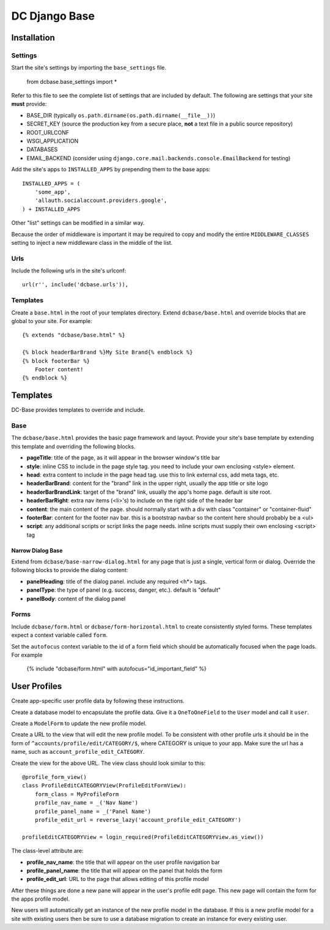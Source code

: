 DC Django Base
==============

Installation
------------

Settings
````````

Start the site's settings by importing the ``base_settings`` file.

    from dcbase.base_settings import *

Refer to this file to see the complete list of settings that are included by default. The following are settings that your 
site **must** provide:

* BASE_DIR (typically ``os.path.dirname(os.path.dirname(__file__))``)
* SECRET_KEY (source the production key from a secure place, **not** a text file in a public source repository)
* ROOT_URLCONF
* WSGI_APPLICATION
* DATABASES
* EMAIL_BACKEND (consider using ``django.core.mail.backends.console.EmailBackend`` for testing)

Add the site's apps to ``INSTALLED_APPS`` by prepending them to the base apps::

    INSTALLED_APPS = (
        'some_app',
        'allauth.socialaccount.providers.google',
    ) + INSTALLED_APPS

Other "list" settings can be modified in a similar way. 

Because the order of middleware is important it may be required to copy and modify the entire ``MIDDLEWARE_CLASSES`` setting
to inject a new middleware class in the middle of the list.

Urls
````

Include the following urls in the site's urlconf::

    url(r'', include('dcbase.urls')),

Templates
`````````

Create a ``base.html`` in the root of your templates directory. Extend ``dcbase/base.html`` and override
blocks that are global to your site. For example::

    {% extends "dcbase/base.html" %}
    
    {% block headerBarBrand %}My Site Brand{% endblock %}
    {% block footerBar %}
        Footer content!
    {% endblock %}

Templates
---------

DC-Base provides templates to override and include.

Base
````

The ``dcbase/base.html`` provides the basic page framework and layout. Provide your site's base template by extending this template
and overriding the following blocks.

- **pageTitle**: title of the page, as it will appear in the browser window's title bar
- **style**: inline CSS to include in the page style tag. you need to include your own enclosing \<style> element.
- **head**: extra content to include in the page head tag. use this to link external css, add meta tags, etc.
- **headerBarBrand**: content for the "brand" link in the upper right, usually the app title or site logo
- **headerBarBrandLink**: target of the "brand" link, usually the app's home page. default is site root.
- **headerBarRight**: extra nav items (\<li>'s) to include on the right side of the header bar
- **content**: the main content of the page. should normally start with a div with class "container" or "container-fluid"
- **footerBar**: content for the footer nav bar. this is a bootstrap navbar so the content here should probably be a \<ul>
- **script**: any additional scripts or script links the page needs. inline scripts must supply their own enclosing \<script> tag

Narrow Dialog Base
~~~~~~~~~~~~~~~~~~

Extend from ``dcbase/base-narrow-dialog.html`` for any page that is just a single, vertical form or dialog. Override the following
blocks to provide the dialog content:

- **panelHeading**: title of the dialog panel. include any required \<h*> tags.
- **panelType**: the type of panel (e.g. success, danger, etc.). default is "default"
- **panelBody**: content of the dialog panel

Forms
`````

Include ``dcbase/form.html`` or ``dcbase/form-horizontal.html`` to create consistently styled forms. These templates expect a context
variable called ``form``.

Set the ``autofocus`` context variable to the id of a form field which should be automatically focused when the page loads. For example

    {% include "dcbase/form.html" with autofocus="id_important_field" %}

User Profiles
-------------

Create app-specific user profile data by following these instructions. 

Create a database model to encapsulate the profile data. Give it a ``OneToOneField`` to the ``User`` model and call it ``user``.

Create a ``ModelForm`` to update the new profile model.

Create a URL to the view that will edit the new profile model. To be consistent with other profile urls it should be in the form
of ``^accounts/profile/edit/CATEGORY/$``, where CATEGORY is unique to your app.  Make sure the url has a name, such as
``account_profile_edit_CATEGORY``.

Create the view for the above URL. The view class should look similar to this::

    @profile_form_view()
    class ProfileEditCATEGORYView(ProfileEditFormView):
        form_class = MyProfileForm
        profile_nav_name = _('Nav Name')
        profile_panel_name = _('Panel Name')
        profile_edit_url = reverse_lazy('account_profile_edit_CATEGORY')
    
    profileEditCATEGORYView = login_required(ProfileEditCATEGORYView.as_view())

The class-level attribute are:

* **profile_nav_name**: the title that will appear on the user profile navigation bar
* **profile_panel_name**: the title that will appear on the panel that holds the form
* **profile_edit_url**: URL to the page that allows editing of this profile model

After these things are done a new pane will appear in the user's profile edit page. This new page will contain the form for the
apps profile model.

New users will automatically get an instance of the new profile model in the database. If this is a new profile model for a site
with existing users then be sure to use a database migration to create an instance for every existing user.

